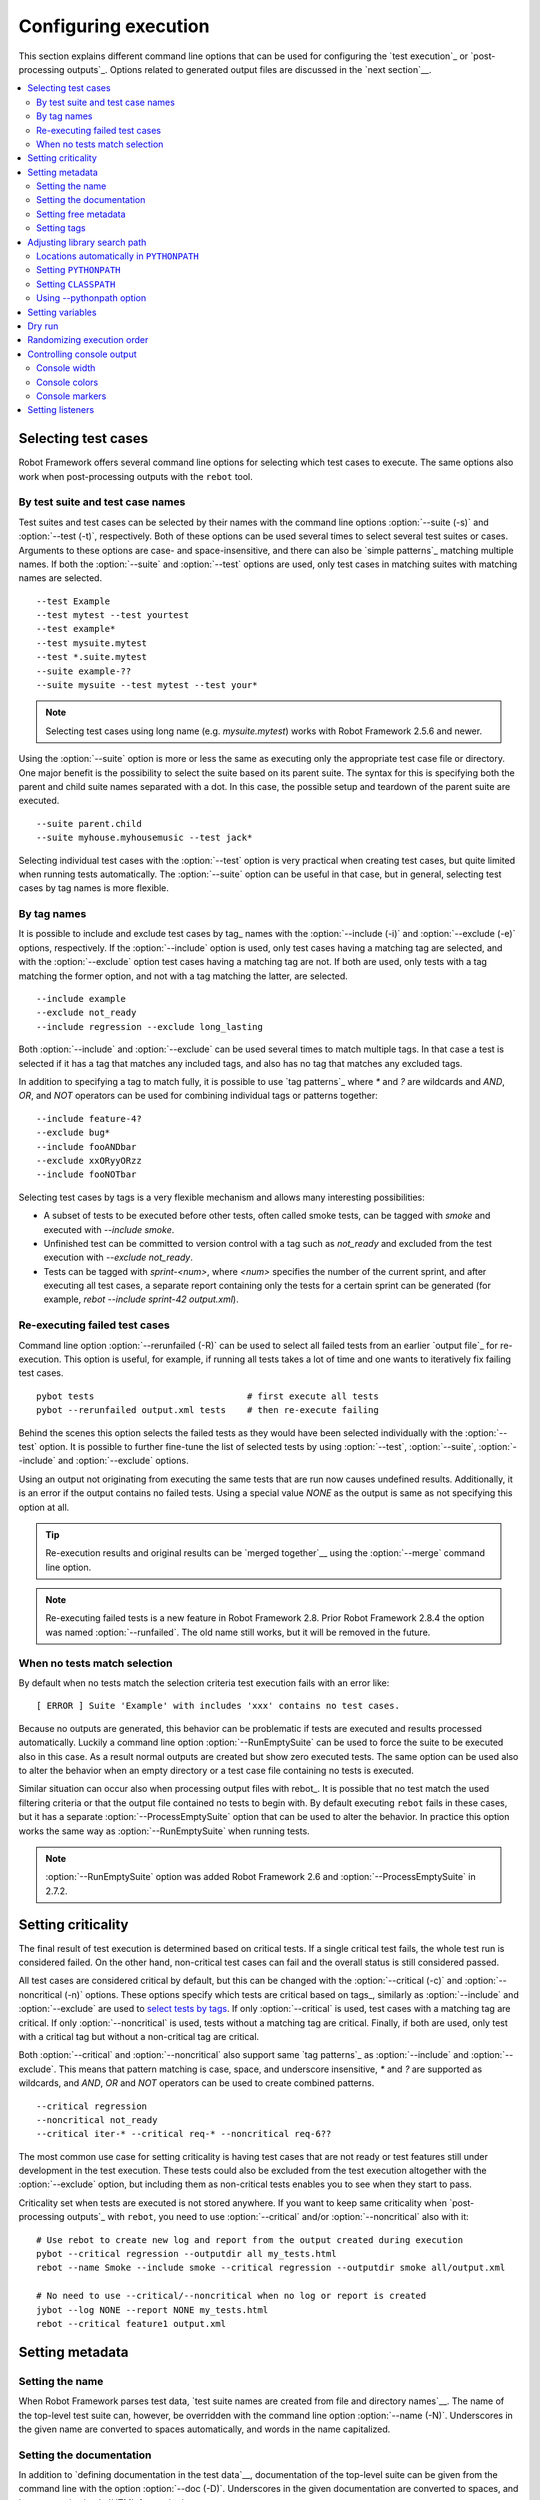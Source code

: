 Configuring execution
=====================

This section explains different command line options that can be used
for configuring the `test execution`_ or `post-processing
outputs`_. Options related to generated output files are discussed in
the `next section`__.

__ `Created outputs`_

.. contents::
   :depth: 2
   :local:

Selecting test cases
--------------------

Robot Framework offers several command line options for selecting
which test cases to execute. The same options also work when
post-processing outputs with the ``rebot`` tool.

By test suite and test case names
~~~~~~~~~~~~~~~~~~~~~~~~~~~~~~~~~

Test suites and test cases can be selected by their names with the command
line options :option:`--suite (-s)` and :option:`--test (-t)`,
respectively.  Both of these options can be used several times to
select several test suites or cases. Arguments to these options are
case- and space-insensitive, and there can also be `simple
patterns`_ matching multiple names.  If both the :option:`--suite` and
:option:`--test` options are used, only test cases in matching suites
with matching names are selected.

::

  --test Example
  --test mytest --test yourtest
  --test example*
  --test mysuite.mytest
  --test *.suite.mytest
  --suite example-??
  --suite mysuite --test mytest --test your*

.. note:: Selecting test cases using long name (e.g. `mysuite.mytest`)
          works with Robot Framework 2.5.6 and newer.

Using the :option:`--suite` option is more or less the same as executing only
the appropriate test case file or directory. One major benefit is the
possibility to select the suite based on its parent suite. The syntax
for this is specifying both the parent and child suite names separated
with a dot. In this case, the possible setup and teardown of the parent
suite are executed.

::

  --suite parent.child
  --suite myhouse.myhousemusic --test jack*

Selecting individual test cases with the :option:`--test` option is very
practical when creating test cases, but quite limited when running tests
automatically. The :option:`--suite` option can be useful in that
case, but in general, selecting test cases by tag names is more
flexible.

By tag names
~~~~~~~~~~~~

It is possible to include and exclude test cases by tag_ names with the
:option:`--include (-i)` and :option:`--exclude (-e)` options, respectively.
If the :option:`--include` option is used, only test cases having a matching
tag are selected, and with the :option:`--exclude` option test cases having a
matching tag are not. If both are used, only tests with a tag
matching the former option, and not with a tag matching the latter,
are selected.

::

   --include example
   --exclude not_ready
   --include regression --exclude long_lasting

Both :option:`--include` and :option:`--exclude` can be used several
times to match multiple tags. In that case a test is selected
if it has a tag that matches any included tags, and also has no tag
that matches any excluded tags.

In addition to specifying a tag to match fully, it is possible to use
`tag patterns`_ where `*` and `?` are wildcards and
`AND`, `OR`, and `NOT` operators can be used for
combining individual tags or patterns together::

   --include feature-4?
   --exclude bug*
   --include fooANDbar
   --exclude xxORyyORzz
   --include fooNOTbar

Selecting test cases by tags is a very flexible mechanism and allows
many interesting possibilities:

- A subset of tests to be executed before other tests, often called smoke
  tests, can be tagged with `smoke` and executed with `--include smoke`.

- Unfinished test can be committed to version control with a tag such as
  `not_ready` and excluded from the test execution with
  `--exclude not_ready`.

- Tests can be tagged with `sprint-<num>`, where
  `<num>` specifies the number of the current sprint, and
  after executing all test cases, a separate report containing only
  the tests for a certain sprint can be generated (for example, `rebot
  --include sprint-42 output.xml`).

Re-executing failed test cases
~~~~~~~~~~~~~~~~~~~~~~~~~~~~~~

Command line option :option:`--rerunfailed (-R)` can be used to select all failed
tests from an earlier `output file`_ for re-execution. This option is useful,
for example, if running all tests takes a lot of time and one wants to
iteratively fix failing test cases.

::

  pybot tests                             # first execute all tests
  pybot --rerunfailed output.xml tests    # then re-execute failing

Behind the scenes this option selects the failed tests as they would have been
selected individually with the :option:`--test` option. It is possible to further
fine-tune the list of selected tests by using :option:`--test`, :option:`--suite`,
:option:`--include` and :option:`--exclude` options.

Using an output not originating from executing the same tests that are run
now causes undefined results. Additionally, it is an error if the output
contains no failed tests. Using a special value `NONE` as the output
is same as not specifying this option at all.

.. tip:: Re-execution results and original results can be `merged together`__
         using the :option:`--merge` command line option.

.. note:: Re-executing failed tests is a new feature in Robot Framework 2.8.
          Prior Robot Framework 2.8.4 the option was named :option:`--runfailed`.
          The old name still works, but it will be removed in the future.

__ `Merging outputs`_

When no tests match selection
~~~~~~~~~~~~~~~~~~~~~~~~~~~~~

By default when no tests match the selection criteria test execution fails
with an error like::

    [ ERROR ] Suite 'Example' with includes 'xxx' contains no test cases.

Because no outputs are generated, this behavior can be problematic if tests
are executed and results processed automatically. Luckily a command line
option :option:`--RunEmptySuite` can be used to force the suite to be executed
also in this case. As a result normal outputs are created but show zero
executed tests. The same option can be used also to alter the behavior when
an empty directory or a test case file containing no tests is executed.

Similar situation can occur also when processing output files with rebot_.
It is possible that no test match the used filtering criteria or that
the output file contained no tests to begin with. By default executing
``rebot`` fails in these cases, but it has a separate
:option:`--ProcessEmptySuite` option that can be used to alter the behavior.
In practice this option works the same way as :option:`--RunEmptySuite` when
running tests.

.. note:: :option:`--RunEmptySuite` option was added Robot Framework 2.6
          and :option:`--ProcessEmptySuite` in 2.7.2.

Setting criticality
-------------------

The final result of test execution is determined based on
critical tests. If a single critical test fails, the whole test run is
considered failed. On the other hand, non-critical test cases can
fail and the overall status is still considered passed.

All test cases are considered critical by default, but this can be changed
with the :option:`--critical (-c)` and :option:`--noncritical (-n)`
options. These options specify which tests are critical
based on tags_, similarly as :option:`--include` and
:option:`--exclude` are used to `select tests by tags`__.
If only :option:`--critical` is used, test cases with a
matching tag are critical. If only :option:`--noncritical` is used,
tests without a matching tag are critical. Finally, if both are
used, only test with a critical tag but without a non-critical tag are
critical.

Both :option:`--critical` and :option:`--noncritical` also support same `tag
patterns`_ as :option:`--include` and :option:`--exclude`. This means that pattern
matching is case, space, and underscore insensitive, `*` and `?`
are supported as wildcards, and `AND`, `OR` and `NOT`
operators can be used to create combined patterns.

::

  --critical regression
  --noncritical not_ready
  --critical iter-* --critical req-* --noncritical req-6??

The most common use case for setting criticality is having test cases
that are not ready or test features still under development in the
test execution. These tests could also be excluded from the
test execution altogether with the :option:`--exclude` option, but
including them as non-critical tests enables you to see when
they start to pass.

Criticality set when tests are
executed is not stored anywhere. If you want to keep same criticality
when `post-processing outputs`_ with ``rebot``, you need to
use :option:`--critical` and/or :option:`--noncritical` also with it::

  # Use rebot to create new log and report from the output created during execution
  pybot --critical regression --outputdir all my_tests.html
  rebot --name Smoke --include smoke --critical regression --outputdir smoke all/output.xml

  # No need to use --critical/--noncritical when no log or report is created
  jybot --log NONE --report NONE my_tests.html
  rebot --critical feature1 output.xml

__ `By tag names`_

Setting metadata
----------------

Setting the name
~~~~~~~~~~~~~~~~

When Robot Framework parses test data, `test suite names are created
from file and directory names`__. The name of the top-level test suite
can, however, be overridden with the command line option
:option:`--name (-N)`. Underscores in the given name are converted to
spaces automatically, and words in the name capitalized.

__ `Test suite name and documentation`_


Setting the documentation
~~~~~~~~~~~~~~~~~~~~~~~~~

In addition to `defining documentation in the test data`__, documentation
of the top-level suite can be given from the command line with the
option :option:`--doc (-D)`. Underscores in the given documentation
are converted to spaces, and it may contain simple `HTML formatting`_.

__ `Test suite name and documentation`_

Setting free metadata
~~~~~~~~~~~~~~~~~~~~~

`Free test suite metadata`_ may also be given from the command line with the
option :option:`--metadata (-M)`. The argument must be in the format
`name:value`, where `name` the name of the metadata to set and
`value` is its value. Underscores in the name and value are converted to
spaces, and the latter may contain simple `HTML formatting`_. This option may
be used several times to set multiple metadata.

Setting tags
~~~~~~~~~~~~

The command line option :option:`--settag (-G)` can be used to set
the given tag to all executed test cases. This option may be used
several times to set multiple tags.

Adjusting library search path
-----------------------------

When a `test library is taken into use`__, Robot Framework uses the Python
or Jython interpreter to import a module implementing the library from
the system. The location where these modules are searched from is called
``PYTHONPATH``, and when running tests on Jython or using the jar distribution,
also Java ``CLASSPATH`` is used.

Adjusting the library search path so that libraries are found is
a requirement for successful test execution. In addition to
find test libraries, the search path is also used to find `listeners
set on the command line`__. There are various ways to alter
``PYTHONPATH`` and ``CLASSPATH``, but regardless of the selected approach, it is
recommended to use a `custom start-up script`__.

__ `Taking test libraries into use`_
__ `Setting listeners`_
__ `Creating start-up scripts`_

Locations automatically in ``PYTHONPATH``
~~~~~~~~~~~~~~~~~~~~~~~~~~~~~~~~~~~~~~~~~

Python and Jython installations put their own library directories into
``PYTHONPATH`` automatically. This means that test libraries `packaged
using Python's own packaging system`__ are automatically installed
into a location that is in the library search path. Robot Framework
also puts the directory containing its `standard libraries`_ and the
directory where tests are executed from into ``PYTHONPATH``.

__ `Packaging libraries`_

Setting ``PYTHONPATH``
~~~~~~~~~~~~~~~~~~~~~~

There are several ways to alter ``PYTHONPATH`` in the system, but the most
common one is setting an environment variable with the same name
before the test execution. Jython actually does not use ``PYTHONPATH``
environment variable normally, but Robot Framework ensures that
locations listed in it are added into the library search path
regardless of the interpreter.

Setting ``CLASSPATH``
~~~~~~~~~~~~~~~~~~~~~

``CLASSPATH`` is used with Jython or when using the standalone jar.

When using Jython the most common way to alter ``CLASSPATH`` is setting an
environment variable similarly as with ``PYTHONPATH``. Note that instead of
``CLASSPATH``, it is always possible to use ``PYTHONPATH`` with Jython, even with
libraries and listeners implemented with Java.

When using the standalone jar distribution, the ``CLASSPATH`` has to be set a
bit differently, due to the fact that `java -jar` command does not read
the ``CLASSPATH`` environment variable. In this case, there are two different
ways to configure ``CLASSPATH``, which are shown in the examples below::

  java -cp lib/testlibrary.jar:lib/app.jar:robotframework-2.7.1.jar org.robotframework.RobotFramework example.txt
  java -Xbootclasspath/a:lib/testlibrary.jar:lib/app.jar -jar robotframework-2.7.1.jar example.txt

Using --pythonpath option
~~~~~~~~~~~~~~~~~~~~~~~~~

Robot Framework also has a separate command line option
:option:`--pythonpath (-P)` for adding directories or archives into
``PYTHONPATH``. Multiple paths can be given by separating them with a
colon (:) or using this option several times. The given path can also be
a glob pattern matching multiple paths, but then it normally must be
escaped__.

__ `Escaping complicated characters`_

Examples::

   --pythonpath libs/
   --pythonpath /opt/testlibs:mylibs.zip:yourlibs
   --pythonpath mylib.jar --pythonpath lib/STAR.jar --escape star:STAR

Setting variables
-----------------

Variables_ can be set from the command line either individually__
using the :option:`--variable (-v)` option or through `variable files`_
with the :option:`--variablefile (-V)` option. Variables and variable
files are explained in separate chapters, but the following examples
illustrate how to use these options::

  --variable name:value
  --variable OS:Linux --variable IP:10.0.0.42
  --variablefile path/to/variables.py
  --variablefile myvars.py:possible:arguments:here
  --variable ENVIRONMENT:Windows --variablefile c:\resources\windows.py

__ `Setting variables in command line`_

Dry run
-------

Robot Framework supports so called *dry run* mode where the tests are
run normally otherwise, but the keywords coming from the test libraries
are not executed at all. The dry run mode can be used to validate the
test data; if the dry run passes, the data should be syntactically
correct. This mode is triggered using option :option:`--dryrun`.

The dry run execution may fail for following reasons:

  * Using keywords that are not found.
  * Using keywords with wrong number of arguments.
  * Using user keywords that have invalid syntax.

In addition to these failures, normal `execution errors`__ are shown,
for example, when test library or resource file imports cannot be
resolved.

.. note:: The dry run mode does not validate variables. This
          limitation may be lifted in the future releases.

.. note:: Prior to Robot Framework 2.8, the dry run mode was activate using
          option :option:`--runmode dryrun`. Option :option:`--runmode` was
          deprecated in 2.8 and will be removed in the future.

__ `Errors and warnings during execution`_

Randomizing execution order
---------------------------

The test execution order can be randomized using option
:option:`--randomize <what>[:<seed>]`, where `<what>` is one of the following:

`tests`
    Test cases inside each test suite are executed in random order.

`suites`
    All test suites are executed in a random order, but test cases inside
    suites are run in the order they are defined.

`all`
    Both test cases and test suites are executed in a random order.

`none`
    Neither execution order of test nor suites is randomized.
    This value can be used to override the earlier value set with
    :option:`--randomize`.

Starting from Robot Framework 2.8.5, it is possible to give a custom seed
to initialize the random generator. This is useful if you want to re-run tests
using the same order as earlier. The seed is given as part of the value for
:option:`--randomize` in format `<what>:<seed>` and it must be an integer.
If no seed is given, it is generated randomly. The executed top level test
suite automatically gets metadata__ named :name:`Randomized` that tells both
what was randomized and what seed was used.

Examples::

    pybot --randomize tests my_test.txt
    pybot --randomize all:12345 path/to/tests

.. note:: Prior to Robot Framework 2.8, randomization is triggered using option
          :option:`--runmode <mode>`, where `<mode>` is either `Random:Test`,
          `Random:Suite` or `Random:All`. These values work the
          same way as matching values for :option:`--randomize`.
          Option :option:`--runmode` was deprecated in 2.8 and will be removed
          in the future.

__ `Free test suite metadata`_

Controlling console output
--------------------------

Console width
~~~~~~~~~~~~~

The width of the test execution output in the console can be set using
the option :option:`--monitorwidth (-W)`. The default width is 78 characters.

.. tip:: On many UNIX-like machines you can use handy `$COLUMNS`
         variable like `--monitorwidth $COLUMNS`.

Console colors
~~~~~~~~~~~~~~

The :option:`--monitorcolors (-C)` option is used to control whether
colors should be used in the console output. Colors are implemented
using `ANSI colors`__ except on Windows where, by default, Windows
APIs are used instead. Accessing these APIs from Jython is not possible,
and as a result colors do not work with Jython on Windows.

This option supports the following case-insensitive values:

`auto`
    Colors are enabled when outputs are written into the console, but not
    when they are redirected into a file or elsewhere. This is the default.

`on`
    Colors are used also when outputs are redirected. Does not work on Windows.

`ansi`
    Same as `on` but uses ANSI colors also on Windows. Useful, for example,
    when redirecting output to a program that understands ANSI colors.
    New in Robot Framework 2.7.5.

`off`
    Colors are disabled.

`force`
    Backwards compatibility with Robot Framework 2.5.5 and older.
    Should not be used.

.. note:: Support for colors on Windows and the `auto` mode were
          added in Robot Framework 2.5.6.

__ http://en.wikipedia.org/wiki/ANSI_escape_code

Console markers
~~~~~~~~~~~~~~~

Starting from Robot Framework 2.7, special markers `.` (success) and
`F` (failure) are shown on the console when top level keywords in
test cases end. The markers allow following the test execution in high level,
and they are erased when test cases end.

Starting from Robot Framework 2.7.4, it is possible to configure when markers
are used with :option:`--monitormarkers (-K)` option. It supports the following
case-insensitive values:

`auto`
    Markers are enabled when the standard output is written into the console,
    but not when it is redirected into a file or elsewhere. This is the default.

`on`
    Markers are always used.

`off`
    Markers are disabled.

Setting listeners
-----------------

So-called listeners_ can be used for monitoring the test
execution. They are taken into use with the command line option
:option:`--listener`, and the specified listeners must be in the `module
search path`_ similarly as test libraries.
